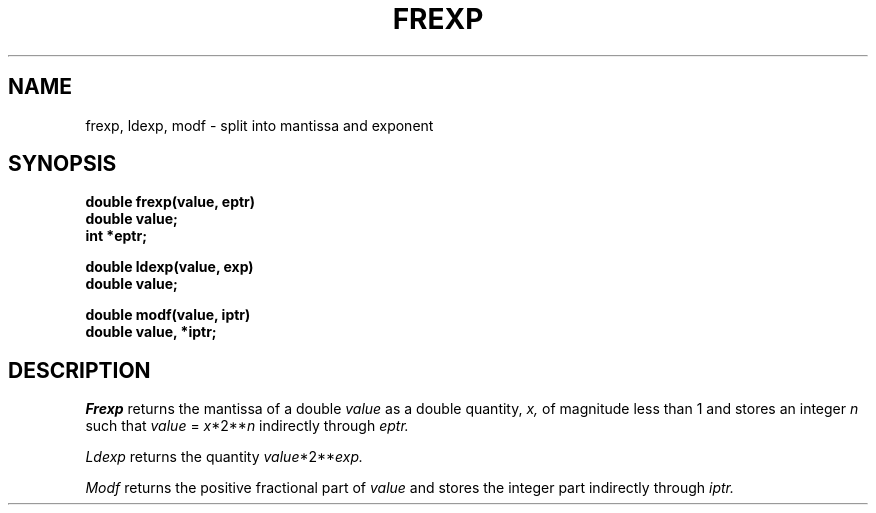 .TH FREXP 3
.SH NAME
frexp, ldexp, modf \- split into mantissa and exponent
.SH SYNOPSIS
.B double frexp(value, eptr)
.br
.B double value;
.br
.B int *eptr;
.PP
.B double ldexp(value, exp)
.br
.B double value;
.PP
.B double modf(value, iptr)
.br
.B double value, *iptr;
.SH DESCRIPTION
.I Frexp
returns the mantissa of a double 
.I value
as a double quantity,
.I x,
of magnitude less than 1
and stores an integer 
.I n
such that
.I value
=
.IR x *2** n
indirectly through 
.I eptr.
.PP
.I Ldexp
returns the quantity
.IR value *2** exp.
.PP
.I Modf
returns the positive fractional part of
.I value
and stores the integer part indirectly
through 
.I iptr.
